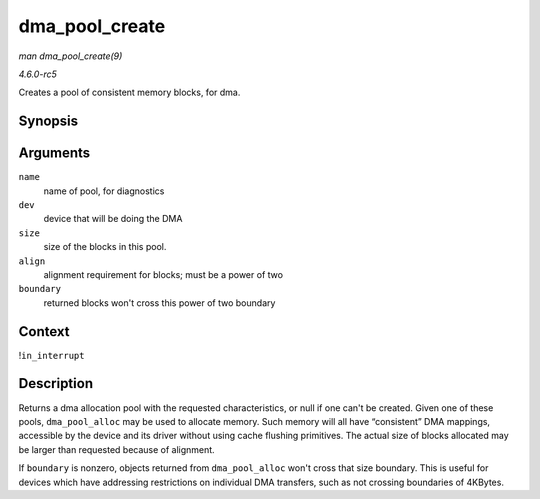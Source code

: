 .. -*- coding: utf-8; mode: rst -*-

.. _API-dma-pool-create:

===============
dma_pool_create
===============

*man dma_pool_create(9)*

*4.6.0-rc5*

Creates a pool of consistent memory blocks, for dma.


Synopsis
========

.. c:function:: struct dma_pool * dma_pool_create( const char * name, struct device * dev, size_t size, size_t align, size_t boundary )

Arguments
=========

``name``
    name of pool, for diagnostics

``dev``
    device that will be doing the DMA

``size``
    size of the blocks in this pool.

``align``
    alignment requirement for blocks; must be a power of two

``boundary``
    returned blocks won't cross this power of two boundary


Context
=======

!\ ``in_interrupt``


Description
===========

Returns a dma allocation pool with the requested characteristics, or
null if one can't be created. Given one of these pools,
``dma_pool_alloc`` may be used to allocate memory. Such memory will all
have “consistent” DMA mappings, accessible by the device and its driver
without using cache flushing primitives. The actual size of blocks
allocated may be larger than requested because of alignment.

If ``boundary`` is nonzero, objects returned from ``dma_pool_alloc``
won't cross that size boundary. This is useful for devices which have
addressing restrictions on individual DMA transfers, such as not
crossing boundaries of 4KBytes.


.. ------------------------------------------------------------------------------
.. This file was automatically converted from DocBook-XML with the dbxml
.. library (https://github.com/return42/sphkerneldoc). The origin XML comes
.. from the linux kernel, refer to:
..
.. * https://github.com/torvalds/linux/tree/master/Documentation/DocBook
.. ------------------------------------------------------------------------------
